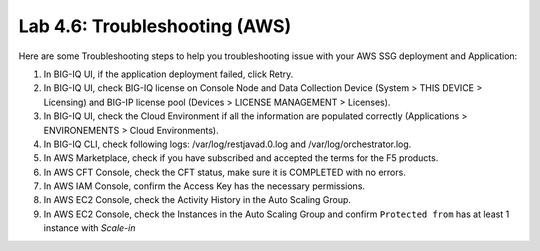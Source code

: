 Lab 4.6: Troubleshooting (AWS)
------------------------------

Here are some Troubleshooting steps to help you troubleshooting issue with your AWS SSG deployment and Application:

1. In BIG-IQ UI, if the application deployment failed, click Retry.
2. In BIG-IQ UI, check BIG-IQ license on Console Node and Data Collection Device (System > THIS DEVICE > Licensing) and BIG-IP license pool (Devices > LICENSE MANAGEMENT > Licenses).
3. In BIG-IQ UI, check the Cloud Environment if all the information are populated correctly (Applications > ENVIRONEMENTS > Cloud Environments).
4. In BIG-IQ CLI, check following logs: /var/log/restjavad.0.log and /var/log/orchestrator.log.
5. In AWS Marketplace, check if you have subscribed and accepted the terms for the F5 products.
6. In AWS CFT Console, check the CFT status, make sure it is COMPLETED with no errors.
7. In AWS IAM Console, confirm the Access Key has the necessary permissions.
8. In AWS EC2 Console, check the Activity History in the Auto Scaling Group.
9. In AWS EC2 Console, check the Instances in the Auto Scaling Group and confirm ``Protected from`` has at least 1 instance with *Scale-in*
